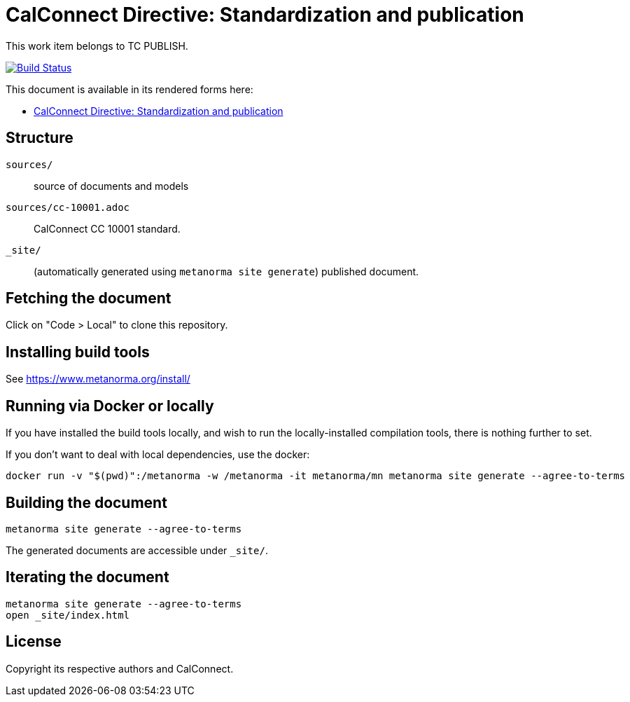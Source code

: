 = CalConnect Directive: Standardization and publication

This work item belongs to TC PUBLISH.

image:https://github.com/CalConnect/cc-directive-standardization-publication/actions/workflows/generate.yml/badge.svg["Build Status", link="https://github.com/CalConnect/cc-directive-standardization-publication/actions/workflows/generate.yml"]

This document is available in its rendered forms here:

* https://calconnect.github.io/cc-directive-standardization-publication/[CalConnect Directive: Standardization and publication]


== Structure

`sources/`::
source of documents and models

`sources/cc-10001.adoc`::
CalConnect CC 10001 standard.

`_site/`::
(automatically generated using `metanorma site generate`) published document.


== Fetching the document

Click on "Code > Local" to clone this repository.


== Installing build tools

See https://www.metanorma.org/install/


== Running via Docker or locally

If you have installed the build tools locally, and wish to run the
locally-installed compilation tools, there is nothing further to set.

If you don't want to deal with local dependencies, use the docker:

[source,sh]
----
docker run -v "$(pwd)":/metanorma -w /metanorma -it metanorma/mn metanorma site generate --agree-to-terms
----


== Building the document

[source,sh]
----
metanorma site generate --agree-to-terms
----

The generated documents are accessible under `_site/`.


== Iterating the document

[source,sh]
----
metanorma site generate --agree-to-terms
open _site/index.html
----


== License

Copyright its respective authors and CalConnect.
